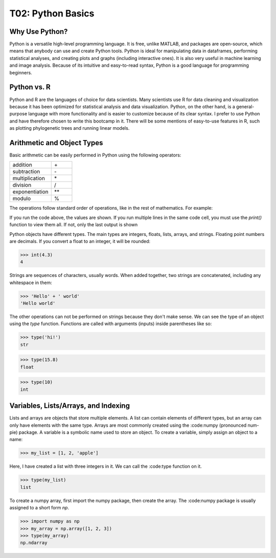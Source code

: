 T02: Python Basics
=====

Why Use Python?
----------------

Python is a versatile high-level programming language. It is free, unlike MATLAB, and packages are open-source, which means that anybody can use and create Python tools. Python is ideal for manipulating data in dataframes, performing statistical analyses, and creating plots and graphs (including interactive ones). It is also very useful in machine learning and image analysis. Because of its intuitive and easy-to-read syntax, Python is a good language for programming beginners.

Python vs. R
----------------

Python and R are the languages of choice for data scientists. Many scientists use R for data cleaning and visualization because it has been optimized for statistical analysis and data visualization. Python, on the other hand, is a general-purpose language with more functionality and is easier to customize because of its clear syntax. I prefer to use Python and have therefore chosen to write this bootcamp in it. There will be some mentions of easy-to-use features in R, such as plotting phylogenetic trees and running linear models. 

Arithmetic and Object Types
----------------

Basic arithmetic can be easily performed in Python using the following operators:
         
.. list-table::
   :widths: 10 5
   :header-rows: 0

   * - addition
     - \+\
   * - subtraction
     - \-\
   * - multiplication
     - \*\
   * - division
     - \/\
   * - exponentiation
     - \**\
   * - modulo
     - \%\
  
The operations follow standard order of operations, like in the rest of mathematics. For example:

.. doctest::

   >>> 2 + 3 * 4 - 5**2
   -11
   
.. doctest::

   >>> (2 + 3) * 4 - 5**2
   -5
   
If you run the code above, the values are shown. If you run multiple lines in the same code cell, you must use the `print()` function to view them all. If not, only the last output is shown

.. doctest::

   >>> 2 + 3 * 4 - 5**2
   >>> (2 + 3) * 4 - 5**2
   -5
   
.. doctest::

   >>> print(2 + 3 * 4 - 5**2)
   >>> print((2 + 3) * 4 - 5**2)
   -11
   -5
   
Python objects have different types. The main types are integers, floats, lists, arrays, and strings. Floating point numbers are decimals. If you convert a float to an integer, it will be rounded:

>>> int(4.3)
4

Strings are sequences of characters, usually words. When added together, two strings are concatenated, including any whitespace in them:

>>> 'Hello' + ' world'
'Hello world'

The other operations can not be performed on strings because they don't make sense. We can see the type of an object using the `type` function. Functions are called with arguments (inputs) inside parentheses like so:

>>> type('hi!')
str

>>> type(15.8)
float

>>> type(10)
int

Variables, Lists/Arrays, and Indexing
----------------

Lists and arrays are objects that store multiple elements. A list can contain elements of different types, but an array can only have elements with the same type. Arrays are most commonly created using the :code:numpy (pronounced num-pie) package. A variable is a symbolic name used to store an object. To create a variable, simply assign an object to a name:

>>> my_list = [1, 2, 'apple']

Here, I have created a list with three integers in it. We can call the :code:type function on it. 

>>> type(my_list)
list

To create a numpy array, first import the numpy package, then create the array. The :code:numpy package is usually assigned to a short form `np`. 

>>> import numpy as np
>>> my_array = np.array([1, 2, 3])
>>> type(my_array)
np.ndarray
